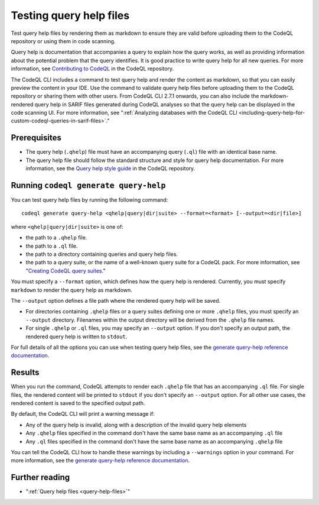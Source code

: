 .. _testing-query-help-files:

Testing query help files
========================

Test query help files by rendering them as markdown to ensure they are valid
before uploading them to the CodeQL repository or using them in code scanning.

Query help is documentation that accompanies a query to explain how the query works,
as well as providing information about the potential problem that the query identifies.
It is good practice to write query help for all new queries. For more information,
see `Contributing to CodeQL <https://github.com/github/codeql/blob/main/CONTRIBUTING.md>`__
in the CodeQL repository.

The CodeQL CLI includes a command to test query help and render the content as
markdown, so that you can easily preview the content in your IDE. Use the command to validate
query help files before uploading them to the CodeQL repository or sharing them with other users.
From CodeQL CLI 2.7.1 onwards, you can also include the markdown-rendered query help in SARIF files
generated during CodeQL analyses so that the query help can be displayed in the code scanning UI.
For more information, see
":ref:`Analyzing databases with the CodeQL CLI <including-query-help-for-custom-codeql-queries-in-sarif-files>`."

Prerequisites
-------------

- The query help (``.qhelp``) file must have an accompanying query (``.ql``) file with
  an identical base name.
- The query help file should follow the standard structure and style for query help documentation.
  For more information, see the `Query help style guide <https://github.com/github/codeql/blob/main/docs/query-help-style-guide.md>`__
  in the CodeQL repository.

Running ``codeql generate query-help``
--------------------------------------

You can test query help files by running the following command::

   codeql generate query-help <qhelp|query|dir|suite> --format=<format> [--output=<dir|file>]

where ``<qhelp|query|dir|suite>`` is one of:

- the path to a ``.qhelp`` file.
- the path to a ``.ql`` file.
- the path to a directory containing queries and query help files.
- the path to a query suite, or the name of a well-known query suite for a CodeQL pack.
  For more information, see "`Creating CodeQL query suites <https://codeql.github.com/docs/codeql-cli/creating-codeql-query-suites#specifying-well-known-query-suites>`__."

You must specify a ``--format`` option, which defines how the query help is rendered.
Currently, you must specify ``markdown`` to render the query help as markdown.

The ``--output`` option defines a file path where the rendered query help will be saved.

- For directories containing ``.qhelp`` files or a query suites
  defining one or more ``.qhelp`` files, you must specify an ``--output`` directory.
  Filenames within the output directory will be derived from the ``.qhelp`` file names.

- For single ``.qhelp`` or ``.ql`` files, you may specify an ``--output`` option.
  If you don't specify an output path, the rendered query help is written to ``stdout``.

For full details of all the options you can use when testing query help files,
see the `generate query-help reference documentation
<../manual/generate-query-help>`__.

Results
-------

When you run the command, CodeQL attempts to render
each ``.qhelp`` file that has an accompanying ``.ql`` file. For single files, the rendered
content will be printed to ``stdout`` if you don't specify an ``--output`` option. For all other
use cases, the rendered content is saved to the specified output path.

By default, the CodeQL CLI will print a warning message if:

- Any of the query help is invalid, along with a description of the invalid query help elements
- Any ``.qhelp`` files specified in the command don't have the same base name
  as an accompanying ``.ql`` file
- Any ``.ql`` files specified in the command don't have the same base name
  as an accompanying ``.qhelp`` file

You can tell the CodeQL CLI how to handle these warnings by including a ``--warnings`` option in your command.
For more information, see the `generate query-help reference documentation <../manual/generate-query-help#cmdoption-codeql-generate-query-help-warnings>`__.

Further reading
---------------

- ":ref:`Query help files <query-help-files>`"
